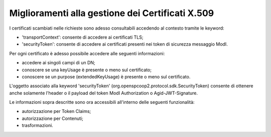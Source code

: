 Miglioramenti alla gestione dei Certificati X.509
------------------------------------------------------------------

I certificati scambiati nelle richieste sono adesso consultabili accedendo al contesto tramite le keyword:

- 'transportContext': consente di accedere ai certificati TLS;
- 'securityToken': consente di accedere ai certificati presenti nei token di sicurezza messaggio ModI.

Per ogni certificato è adesso possibile accedere alle seguenti informazioni:

- accedere ai singoli campi di un DN;
- conoscere se una keyUsage è presente o meno sul certificato;
- conoscere se un purpose (extendedKeyUsage) è presente o meno sul certificato.

L'oggetto associato alla keyword 'securityToken' (org.openspcoop2.protocol.sdk.SecurityToken) consente di ottenere anche solamente l'header o il payload del token ModI Authorization o Agid-JWT-Signature.

Le informazioni sopra descritte sono ora accessibili all'interno delle seguenti funzionalità:

- autorizzazione per Token Claims;

- autorizzazione per Contenuti;

- trasformazioni.
